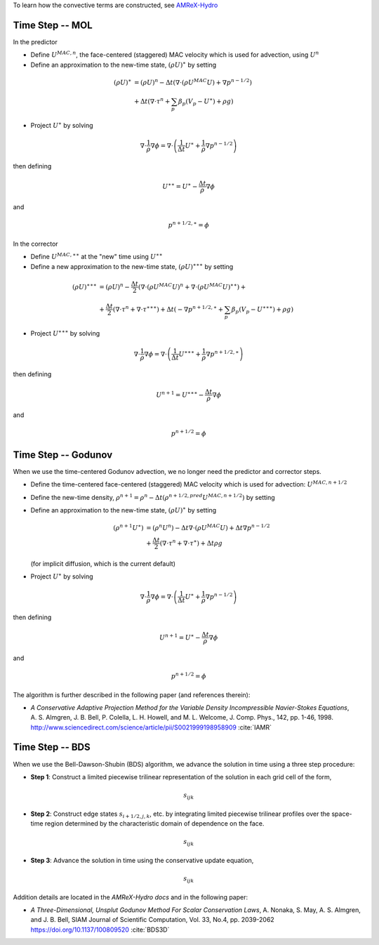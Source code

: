 
To learn how the convective terms are constructed, see `AMReX-Hydro <https://amrex-codes.github.io/amrex/hydro_html>`_

Time Step -- MOL
~~~~~~~~~~~~~~~~

In the predictor

-  Define :math:`U^{MAC,n}`, the face-centered (staggered) MAC velocity which is used for advection, using :math:`U^n`

-  Define an approximation to the new-time state, :math:`(\rho U)^{\ast}` by setting

.. math:: (\rho U)^{\ast} &= (\rho U)^n -
           \Delta t \left( \nabla \cdot (\rho U^{MAC} U) + \nabla {p}^{n-1/2} \right) \\ &+
           \Delta t \left( \nabla \cdot \tau^n + \sum_p \beta_p (V_p - {U}^{\ast}) + \rho g \right)

-  Project :math:`U^{\ast}` by solving

.. math:: \nabla \cdot \frac{1}{\rho} \nabla \phi = \nabla \cdot \left( \frac{1}{\Delta t}
          U^{\ast}+ \frac{1}{\rho} \nabla {p}^{n-1/2} \right)

then defining

.. math:: U^{\ast \ast} = U^{\ast} - \frac{\Delta t}{\rho} \nabla \phi

and

.. math:: {p}^{n+1/2, \ast} = \phi


In the corrector

-  Define :math:`U^{MAC,\ast \ast}` at the "new" time using :math:`U^{\ast \ast}`

-  Define a new approximation to the new-time state, :math:`(\rho U)^{\ast \ast \ast}` by setting

.. math:: (\rho U)^{\ast \ast \ast} &= (\rho U)^n - \frac{\Delta t}{2} \left( \nabla \cdot (\rho U^{MAC} U)^n + \nabla \cdot (\rho U^{MAC} U)^{\ast \ast}\right) + \\ &+ \frac{\Delta t}{2} \left( \nabla \cdot \tau^n + \nabla \cdot \tau^{\ast \ast \ast} \right) + \Delta t \left( - \nabla {p}^{n+1/2,\ast} + \sum_p \beta_p (V_p - {U}^{\ast \ast \ast}) + \rho g \right)

-  Project :math:`U^{\ast \ast \ast}` by solving

.. math:: \nabla \cdot \frac{1}{\rho} \nabla \phi = \nabla \cdot \left( \frac{1}{\Delta t} U^{\ast \ast \ast} + \frac{1}{\rho} \nabla {p}^{n+1/2,\ast} \right)

then defining

.. math:: U^{n+1} = U^{\ast \ast \ast} - \frac{\Delta t}{\rho} \nabla \phi

and

.. math:: {p}^{n+1/2} = \phi

Time Step -- Godunov
~~~~~~~~~~~~~~~~~~~~

When we use the time-centered Godunov advection, we no longer need the predictor and corrector steps.

-  Define the time-centered face-centered (staggered) MAC velocity which is used for advection: :math:`U^{MAC,n+1/2}`

-  Define the new-time density, :math:`\rho^{n+1} = \rho^n - \Delta t (\rho^{n+1/2,pred} U^{MAC,n+1/2})` by setting

-  Define an approximation to the new-time state, :math:`(\rho U)^{\ast}` by setting

   .. math:: (\rho^{n+1} U^{\ast}) &= (\rho^n U^n) -
             \Delta t \nabla \cdot (\rho U^{MAC} U) + \Delta t \nabla {p}^{n-1/2}  \\ &+
             \frac{\Delta t}{2}  (\nabla \cdot \tau^n + \nabla \cdot \tau^\ast) +
             \Delta t \rho g

   (for implicit diffusion, which is the current default)

-  Project :math:`U^{\ast}` by solving

.. math:: \nabla \cdot \frac{1}{\rho} \nabla \phi = \nabla \cdot \left( \frac{1}{\Delta t}
          U^{\ast}+ \frac{1}{\rho} \nabla {p}^{n-1/2} \right)

then defining

.. math:: U^{n+1} = U^{\ast} - \frac{\Delta t}{\rho} \nabla \phi

and

.. math:: {p}^{n+1/2} = \phi


The algorithm is further described in the following paper (and references therein):

-  *A Conservative Adaptive Projection Method for the Variable Density Incompressible Navier-Stokes Equations*,
   A. S. Almgren, J. B. Bell, P. Colella, L. H. Howell, and M. L. Welcome,
   J. Comp. Phys., 142, pp. 1-46, 1998.
   http://www.sciencedirect.com/science/article/pii/S0021999198958909 :cite:`IAMR`


Time Step -- BDS
~~~~~~~~~~~~~~~~

When we use the Bell-Dawson-Shubin (BDS) algorithm, we advance the solution in time using a
three step procedure:

- **Step 1**: Construct a limited piecewise trilinear representation of the solution in
  each grid cell of the form,

.. math:: s_{ijk}

- **Step 2**: Construct edge states :math:`s_{i+1/2,j,k}`, etc. by integrating limited
  piecewise trilinear profiles over the space-time region determined by the characteristic
  domain of dependence on the face.

.. math:: s_{ijk}

- **Step 3**: Advance the solution in time using the conservative update equation,

.. math:: s_{ijk}


Addition details are located in the `AMReX-Hydro docs` and in the following paper:

- *A Three-Dimensional, Unsplut Godunov Method For Scalar Conservation Laws*,
  A. Nonaka, S. May, A. S. Almgren, and J. B. Bell,
  SIAM Journal of Scientific Computation, Vol. 33, No.4, pp. 2039-2062
  https://doi.org/10.1137/100809520 :cite:`BDS3D`
